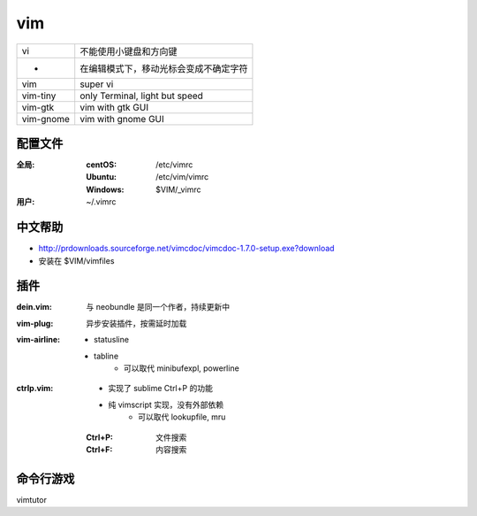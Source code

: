 vim
====
=========  ==========
vi           不能使用小键盘和方向键
 -           在编辑模式下，移动光标会变成不确定字符
vim          super vi
vim-tiny     only Terminal, light but speed
vim-gtk      vim with gtk GUI
vim-gnome    vim with gnome GUI
=========  ==========


配置文件
----------------

:全局:
    :centOS:  /etc/vimrc
    :Ubuntu:  /etc/vim/vimrc
    :Windows: $VIM/_vimrc
:用户: ~/.vimrc


中文帮助
-------------
- http://prdownloads.sourceforge.net/vimcdoc/vimcdoc-1.7.0-setup.exe?download
- 安装在 $VIM/vimfiles


插件
-------

:dein.vim: 与 neobundle 是同一个作者，持续更新中
:vim-plug: 异步安装插件，按需延时加载
:vim-airline:

    - statusline
    - tabline
        - 可以取代 minibufexpl, powerline

:ctrlp.vim:

    - 实现了 sublime Ctrl+P 的功能
    - 纯 vimscript 实现，没有外部依赖
        - 可以取代 lookupfile, mru

    :Ctrl+P: 文件搜索
    :Ctrl+F: 内容搜索


命令行游戏
---------------
vimtutor
